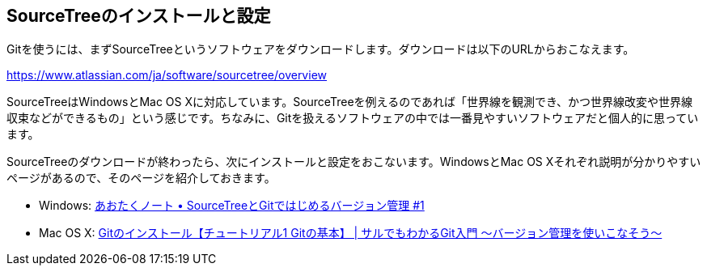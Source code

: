 [[git-start]]

## SourceTreeのインストールと設定

Gitを使うには、まずSourceTreeというソフトウェアをダウンロードします。ダウンロードは以下のURLからおこなえます。

https://www.atlassian.com/ja/software/sourcetree/overview

SourceTreeはWindowsとMac OS Xに対応しています。SourceTreeを例えるのであれば「世界線を観測でき、かつ世界線改変や世界線収束などができるもの」という感じです。ちなみに、Gitを扱えるソフトウェアの中では一番見やすいソフトウェアだと個人的に思っています。

SourceTreeのダウンロードが終わったら、次にインストールと設定をおこないます。WindowsとMac OS Xそれぞれ説明が分かりやすいページがあるので、そのページを紹介しておきます。

- Windows: http://blog.aotak.me/post/67349113824/sourcetree-tutorial-1[あおたくノート • SourceTreeとGitではじめるバージョン管理 #1]
- Mac OS X: http://www.backlog.jp/git-guide/intro/intro2_1.html[Gitのインストール【チュートリアル1 Gitの基本】 | サルでもわかるGit入門 〜バージョン管理を使いこなそう〜]
